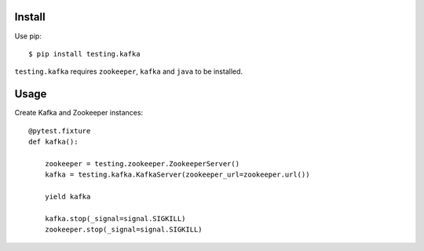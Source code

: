 
Install
=======
Use pip::

   $ pip install testing.kafka

``testing.kafka`` requires ``zookeeper``, ``kafka`` and ``java`` to be installed.


Usage
=====
Create Kafka and Zookeeper instances::

  @pytest.fixture
  def kafka():

      zookeeper = testing.zookeeper.ZookeeperServer()
      kafka = testing.kafka.KafkaServer(zookeeper_url=zookeeper.url())

      yield kafka

      kafka.stop(_signal=signal.SIGKILL)
      zookeeper.stop(_signal=signal.SIGKILL)
